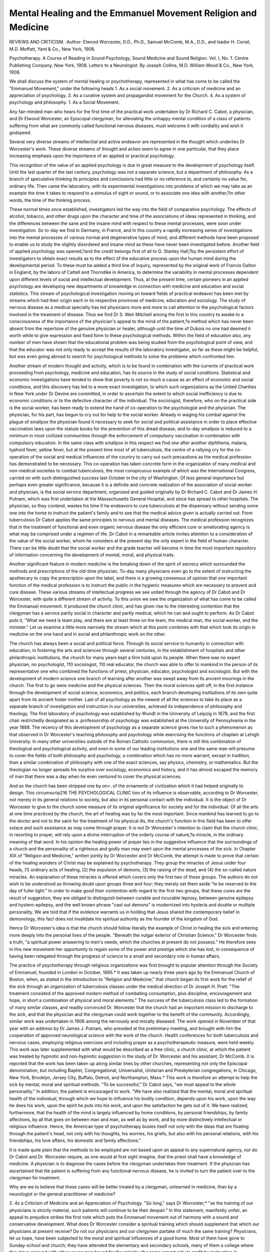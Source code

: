 Mental Healing and the Emmanuel Movement Religion and Medicine
===============================================================

REVIEWS AND CRITICISM.
:Author:  Elwood Worcester, D.D., Ph.D., Samuel
McComb, M.A., D.D., and Isador H. Coriat, M.D. Moffatt, Yard &
Co., New York, 1908.

Psychotherapy. A Course of Reading in Sound Psychology, Sound Medicine and Sound Religion. Vol. I, No. 1. Centre Publishing Company, New York, 1908.
Letters to a Neurologist. By Joseph Collins, M.D. William Wood &
Co., New York, 1908.

We shall discuss the system of mental healing or psychotherapy,
represented in what has come to be called the "Emmanuel Movement,"
under the following heads
1. As a social movement.
2. As a criticism of medicine and an appreciation of psychology.
3. As a curative system and propagandist movement for the Church.
4. As a system of psychology and philosophy.
1. As a Social Movement.

Any fair-minded man who hears for the first time of the practical
work undertaken by Dr Richard C. Cabot, a physician, and Dr Elwood
Worcester, an Episcopal clergyman, for alleviating the unhappy mental
condition of a class of patients suffering from what are commonly called
functional nervous diseases, must welcome it with cordiality and wish
it godspeed.

Several very diverse streams of intellectiial and active endeavor are
represented in the thought which underlies Dr Worcester's work. These
diverse streams of thought and action seem to agree in one particular,
that they place increasing emphasis upon the importance of an applied
or practical psychology.

This recognition of the value of an applied psychology is due in
great measure to the development of psychology itself. Until the last
quarter of the last century, psychology was not a separate science, but a
department of philosophy. As a branch of speculative thinking its principles and conclusions had little or no reference to, and certainly no
value for, ordinary life. Then came the laboratory, with its experimental
investigations into problems of which we may take as an example the
time it takes to respond to a stimulus of sight or sound, or to associate
one idea with another,?in other words, the time of the thinking process.

These normal times once established, investigators led the way into the
field of comparative psychology. The effects of alcohol, tobacco, and
other drugs upon the character and time of the associations of ideas
represented in thinking, and the differences between the sane and the
insane mind with respect to these mental processes, were soon under
investigation. So to-day we find in Germany, in France, and in this
country a rapidly increasing series of investigations into the mental
processes of various normal and degenerative types of mind, and different
methods have been proposed to enable us to study the slightly disordered
and insane mind as these have never been investigated before.
Another field of applied psychology was opened,?and the credit
belongs first of all to G. Stanley Hall,?by the persistent effort of investigators to obtain exact results as to the effect of the educative process
upon the human mind during the developmental period. To these must
be added a third line of inquiry, represented by the original work of
Francis Galton in England, by the labors of Cattell and Thorndike in
America, to determine the variability in mental processes dependent upon
different levels of social and intellectual development. Thus, at the
present time, certain pioneers in an applied psychology are developing
new departments of knowledge in connection with medicine and education and social statistics.
This stream of psychological investigation moving on toward fields
of practical endeavor has been met by streams which had their origin
each in its respective provinces of medicine, education and sociology.
The study of nervous disease as a medical specialty has led physicians
more and more to call attention to the psychological factors involved in
the treatment of disease. Thus we find Dr S. Weir Mitchell among
the first in this country to awake to a consciousness of the importance
of the physician's appeal to the mind of the patient,?a method which
has never been absent from the repertoire of the genuine physician or
healer, although until the time of Dubois no one had deemed it worth
while to give expression and fixed form to these psychological methods.
Within the field of education also, any number of men have shown that
the educational problem was being studied from the psychological point
of view, and that the educator was not only ready to accept the results
of the laboratory investigator, so far as these might be helpful, but was
even going abroad to search for psychological methods to solve the
problems which confronted him.

Another stream of modern thought and activity, which is to be found
in combination with the currents of practical work proceeding from
psychology, medicine and education, has its source in the study of social
conditions. Statistical and economic investigations have tended to show
that poverty is not so much a cause as an effect of economic and social
conditions, and this discovery has led to a more exact investigation, to
which such organizations as the United Charities in New York under
Dr Devine are committed, in order to ascertain the extent to which
social inefficiency is due to economic conditions or to the defective character of the individual. The sociologist, therefore, who on the practical
side is the social worker, has been ready to extend the hand of co-operation to the psychologist and the physician.
The physician, for his part, has begun to cry out for help to the
social worker. Already in waging his combat against the plague of
smallpox the physician found it necessary to seek for social and political
assistance in order to place effective vaccination laws upon the statute
books for the prevention of this dread disease, and to-day smallpox is
reduced to a minimum in most civilized communities through the enforcement of compulsory vaccination in combination with compulsory
education. In the same class with smallpox in this respect we find one
after another diphtheria, malaria, typhoid fever, yellow fever, but at the
present time most of all tuberculosis, the centre of a rallying cry for the
co-operation of the social and medical influences of the country to carry
out such precautions as the medical profession has demonstrated to be
necessary. This co-operation has taken concrete form in the organization of
many medical and non-medical societies to combat tuberculosis, the most
conspicuous example of which was the International Congress, carried
on with such distinguished success last October in the city of Washington.
Of less general importance but perhaps even greater significance,
because it is a definite and concrete realization of the association of
social worker and physician, is the social service department, organized and guided originally by Dr Richard C. Cabot and Dr James
H. Putnam, which was first undertaken at the Massachusetts General
Hospital, and since has spread to other hospitals. The physician, so they
contend, wastes his time if he endeavors to cure tuberculosis at the dispensary without sending some one into the home to instruct the patient's
family and to see that the medical advice given is actually carried out.
From tuberculosis Dr Cabot applies the same principles to nervous and
mental diseases. The medical profession recognizes that in the treatment
of functional and even organic nervous disease the only efficient cure or
ameliorating agency is what may be comprised under a regimen of life.
Dr Cabot in a remarkable article invites attention to a consideration of
the value of the social worker, whom he considers at the present day the
only expert in the field of human character. There can be little doubt that
the social worker and the grade teacher will become in time the most
important repository of information concerning the development of
mental, moral, and physical traits.

Another significant feature in modern medicine is the breaking down
of the spirit of secrecy which surrounded the methods and prescriptions
of the old-time physician. To-day many physicians even go to the extent
of instructing the apothecary to copy the prescription upon the label,
and there is a growing consensus of opinion that one important function
of the medical profession is to instruct the public in the hygienic measures which are necessary to prevent and cure disease.
These various streams of intellectual progress we see united through
the agency of Dr Cabot and Dr Worcester, with quite a different stream
of activity. To this union we owe the organization of what has come to
be called the Emmanuel movement. It produced the church clinic, and
has given rise to the interesting contention that the clergyman has a
service partly social in character and partly medical, which he can and
ought to perform. As Dr Cabot puts it, "What we need is team play,
and there are at least three on the team, the medical man, the social
worker, and the minister." Let us examine a little more narrowly the
stream which at this point combines with that which took its origin in
medicine on the one hand and in social and philanthropic work on
the other.

The church has always been a social and political force. Through
its social service to humanity in connection with education, in fostering
the arts and sciences through several centuries, in the establishment of
hospitals and other philanthropic institutions, the church for many years
kept a firm hold upon its people. When there was no expert physician,
no psychologist, 110 sociologist, 110 real educator, the church was able to
offer to mankind in the person of its representative one who combined
the functions of priest, physician, educator, psychologist and sociologist.
But with the development of modern science one branch of learning after
another was swept away from its ancient moorings in the church. The
first to go were medicine and the physical sciences. Then the moral
sciences split off, in the first instance through the development of social
science, economics, and politics, each branch developing institutions of
its own quite apart from its ancient foster mother. Last of all psychology
as the newest of all the sciences to take its place as a separate branch of
investigation and instruction in our universities, achieved its independence of philosophy and theology. The first laboratory of psychology
was established by Wundt in the University of Leipzig in 1879, and the
first chair restrictedly designated as a .professorship of psychology was
established at the University of Pennsylvania in the year 1888. The
recency of this development of psychology as a separate science gives rise
to such a phenomenon as that observed in Dr Worcester's teaching
philosophy and psychology while exercising the functions of chaplain at
Lehigh University. In many other universities outside of the Roman
Catholic communion, there is still this combination of theological and
psychological activity, and even in some of our leading institutions one
and the same man will presume to cover the fields of both philosophy and
psychology, a combination which has no more warrant, except in tradition, than a similar combination of philosophy with one of the exact
sciences, say physics, chemistry, or mathematics. But the theologian no
longer spreads his surplice over sociology, economics and history, and it
has almost escaped the memory of man that there was a day when he even
ventured to cover the physical sciences.

And so the church has been stripped one by on<. of the ornaments of
civilization which it had helped originally to design. This circumscrip216 THE PSYCHOLOGICAL CLINIC
tion of its influence is observable, according to Dr Worcester, not merely
in its general relations to society, but also in its personal contact with
the individual. It is the object of Dr Worcester to give to the church
some measure of its original significance for society and for the individual.
Of all the arts at one time practiced by the church, the art of
healing was by far the most important. Since mankind has learned to
go to the doctor and not to the saint for the treatment of his physical
ills, the church's function in this field has been to offer solace and such
assistance as may come through prayer. It is not Dr Worcester's intention to claim that the church clinic, in resorting to prayer, will rely upon
a divine interruption of the orderly course of nature,?a miracle, in the
ordinary meaning of that word. In his opinion the healing power of
prayer lies in the suggestive influence that the surroundings of a church
and the personality of a righteous and godly man may exert upon
the mental processes of the sick. In Chapter XIX of "Religion and
Medicine," written jointly by Dr Worcester and Dr McComb, the
attempt is made to prove that certain of the healing wonders of Christ
may be explained by psychotherapy. They group the miracles of Jesus
under four heads, (1) ordinary acts of healing, (2) the expulsion of
demons, (3) the raising of the dead, and (4) the so-called nature miracles.
An explanation of these miracles is offered which covers only the first
two of these groups. The authors do not wish to be understood as
throwing doubt upon groups three and four; they merely set them aside
"to be reserved to the day of fuller light." In order to make good their
contention with regard to the first two groups, that these cures are the
result of suggestion, they are obliged to distinguish between curable and
incurable leprosy, between genuine epilepsy and hystero-epilepsy, and the
well known phrase "cast out demons" is modernized into hysteria and
double or multiple personality. We are told that if the evidence warrants
us in holding that Jesus shared the contemporary belief in demonology,
this fact does not invalidate his spiritual authority as the founder of
the kingdom of God.

Hence Dr Worcester's idea is that the church should follow literally
the example of Christ in healing the sick and entering more deeply into
the personal lives of the people. "Beneath the vulgar exterior of Christian Science," Dr Worcester finds a truth, "a spiritual power answering
to men's needs, which the churches at present do not possess." He therefore sees in this new movement her opportunity to regain some of the
power and prestige which she has lost, in consequence of having been
relegated through the progress of science to a small and secondary role
in human affairs.

The practice of psychotherapy through religious organizations was
first brought to popular attention through the Society of Emmanuel,
founded in London in October, 1895.* It was taken up nearly three
years ago by the Emmanuel Church of Boston, when, as stated in the
introduction to "Religion and Medicine," that church began its first work
for the relief of the sick through an organization of tuberculosis
classes under the medical direction of Dr Joseph H. Pratt. "The treatment consisted of the approved modern method of combating consumption, plus discipline, encouragement and hope, in short a combination of
physical and moral elements." The success of the tuberculosis class led
to the formation of many similar classes, and readily convinced Dr.
Worcester that the church had an important mission to discharge to the
sick, and that the physician and the clergyman could work together to
the benefit of the community. Accordingly, similar work was undertaken
in 1906 among the nervously and morally diseased. The work opened in
November of that year with an address by Dr James J. Putnam, who
presided at the preliminary meeting, and brought with him the cooperation of approved neurological science with the work of the church.
Health conferences for both tuberculosis and nervous cases, employing
religious exercises and including prayer as a psychotherapeutic measure,
were held weekly. This work was later supplemented with what would
be described as a free clinic, a church clinic, at which the patient was
treated by hypnotic and non-hypnotic suggestion in the study of Dr.
Worcester and his assistant, Dr McComb. It is reported that the work
has been taken up along similar lines by other churches, representing not
only the Episcopal denomination, but including Baptist, Congregational,
Universalist, Unitarian and Presbyterian congregations, in Chicago, New
York, Brooklyn, Jersey City, Buffalo, Detroit, and Northampton, Mass.*
This work is therefore an attempt to help the sick by mental, moral
and spiritual methods. "To be successful," Dr Cabot says, "we must
appeal to the whole personality." In addition, the patient is encouraged
to work. "We have also realized that the mental, moral and spiritual health
of the individual, through which we hope to influence his bodily condition,
depends upon his work, upon the way he does his work, upon the spirit he
puts into his work, and upon the satisfaction he gets out of it. We have
realized, furthermore, that the health of the mind is largely influenced
by home conditions, by personal friendships, by family affections, by all
that goes on between man and man, as well as by work, and by more distinctively intellectual or religious influence. Hence, the American type
of psychotherapy busies itself not only with the ideas that are floating
through the patient's head, not only with his thoughts, his worries, his
griefs, but also with his personal relations, with his friendships, his love
affairs, his domestic and family affections."

It is made quite plain that the methods to be employed are not based
upon an appeal to any supernatural agency, nor do Dr Cabot and Dr.
Worcester require, as one would at first sight imagine, that the priest
shall have a knowledge of medicine. A physician is to diagnose the cases
before the clergyman undertakes their treatment. If the physician has
ascertained that tlie patient is suffering from any functional nervous
disease, he is invited to turn the patient over to the clergyman for
treatment.

Why are we to believe that these cases will be better treated by a
clergyman, unlearned in medicine, than by a neurologist or the general
practitioner of medicine?

2. 4s a Criticism of Medicine and an Appreciation of Psychology.
"So long," says Dr Worcester,* "as the training of our physicians is
strictly material, such patients will continue to be their despair." In this
statement, manifestly unfair, an appeal to prejudice strikes the first note
which puts the Emmanuel movement out of harmony with a sound and
conservative development. What does Dr Worcester consider a spiritual
training which should supplement that which our physicians at present
receive? Do not our physicians and our clergymen partake of much the
same training? Physicians, let us hope, have been subjected to the
moral and spiritual influences of a good home. Most of them have gone
to Sunday-school and church; they have attended the elementary and
secondary schools, many of them a college where they have enjoyed with
other young men bound for the ministry the same opportunity to profit
by instruction in philosophy, psychology and ethics. It is only when the
one enters the medical school and the other the divinity school that we
find a separation in professional interests. And yet we cannot call the
one strictly material and the other strictly spiritual. The theological
student spends a great deal of his time in textual criticism, and this is
quite as definitely a training in material things as is the examination
of dry bones by the student of anatomy. If Dr Worcester means the
training which develops character, we doubt very much the justice of
the contention that a course in a divinity school is more likely to
develop an exalted moral character than a course in a medical school.
If it be devotion to social service which Dr Worcester desires to see
cultivated, we find the medical profession presenting the most conspicuous examples of an unselfish service for mankind in their writings,
in their attendance on free dispensaries and hospitals, in public
addresses, in work on sanitary and hygienic commissions, and in the
active support of important public measures before our legislative bodies.
It would be a difficult undertaking to prove that the church within
the last ten or twenty years has performed a more important social
service to American society than the medical profession. If it be the
force of personality which Dr Worcester has in mind, that rare combination of keen insight into human nature, of enthusiasm and
sympathy, which makes a man mentally and morally the helper, teacher
*"Religion and Medicine," p. 5. Consider also in this connection the
following passage: "One reason why American physicians are so slow to
avail themselves of psychical influence in combating disease is that
they have been educated in a too narrowly materialistic school of science,
which assumes that only material objects possess reality and which thinks
that the mind can safely be ignored." /&., p. 52.
and hope of lais fellow-men, and which Dr Worcester himself calls, "A
factor of the highest importance, the individuality of the physician,"
then we inquire,?does Dr Worcester believe that any kind of training,
either theological or medical, can develop this trait in a man? Such a
combination of qualities can scarcely be cultivated. If a physician
happens to have this rare personality he will do great things; if a
clergyman, he also will move mountains as, for example, Father de Nisco
at Roseto, Pa., but it is doubtful whether he can train a school to follow
in his footsteps.

To ask that the clergyman shall perform a useful social service as
an assistant to the physician in the treatment of certain mental and nervous diseases, is one thing, but to claim that the necessity for the assumption of this service on the part of the clergyman is due to the lamentable
failure of the neurologist and practising physician, is quite another
thing, and when this fact is explained as due to the physician's neglect
and ignorance of psychology, it becomes necessary to inquire whether
there is any justification in fact for this statement, and whether Dr.
Worcester offers a form of psychological treatment which is any better
than that which the medical profession has been employing. Dr Cabot,
in an address delivered in New York City on December 3d, whether
intentionally or otherwise, even went to the extent of limiting the function of the neurologist in connection with functional nervous disease
to its mere diagnosis. When such diagnosis has been made, his recommendation is to turn the case over to a clergyman for treatment. A
man desiring to purchase something often gets into the wrong shop, so
he contended, and for these nervous cases the wrong shop is the neurologist's office, and the right shop is the church and the clergyman's study.
Dr Cabot, a physician himself, appears to forget that the physician is
not a diagnostician primarily but a healer, when he invites his professional colleague to admit himself a failure and turn over a part
of his practice to his clerical brother.

The vital question is not whether the physician fails to treat successfully a large number of cases. Human beings will always die, some
will always suffer from incurable diseases, and others will get along as
best they can with diseases more or less curable. The profession therefore will always be subjected to outside and ignorant criticism. It is
also subjected to the keenest criticism from inside the profession itself.
In the most whole hearted and disinterested way, every method known
to man is being employed within the medical profession, though not
necessarily by its every member, to improve therapeutic practice.
Has the physician overlooked the importance of psychology in the
practice of his profession? It is significant, indeed almost humorous,
to find in "Religion and Medicine" as well as in the serial called "Psychotherapy," not one single authority quoted as having contributed to the
development of psychotherapy who is not a physician. It is true, opinions
are cited of such psychologists as William James and Joseph Jastrow,
and such pseudo-psychologists as Myers and Hudson, but these are
known for their contributions to the theory of psychology and not at all
for any practical applications of psychological principles in the treatment of disease. It is a very common mistake to imagine,* because
psychology is defined as the science of mind, that the psychologist as a
psychologist must have something to offer in the mental treatment of
disease. You might just as well imagine that a professor of pedagogy
will necessarily be a good teacher, or a psychologist a good judge of
character. Something more than general principles is needed. If the
psychologist will address himself to the solution of practical problems
and develop an applied psychology, there can be 110 doubt that in time
the profession of psychology will develop methods of psychological treatment which will be far and away better than those which are at our
disposal at the present time. Just as within the medical profession
itself, the subject of pathology is developing as a separate line of inquiry,
and a group of pathologists are arising who do not practise medicine,
but who contribute results which are reconstructing the basis of practice,
so we shall expect to find psychological experts connected with institutions for the insane and with the public school systems, whose work will
doubtless contribute results of great value, and on whose work mental
and educational treatment will be based in the future. But to-day,
while it calls attention to the science, it invites criticism to play up the
psychologist at the expense of the practicing physician and neurologist.
The reason why Dr Worcester, and probably Dr Cabot also, fail to
take cognizance of the work that is really establishing psychotherapy on
a sound basis, is because they are not familiar either with "sound medicine" or "sound psychology." In "Religion and Medicine" we find
authorities on hypnotism and suggestion quoted ad libitum and ad
nauseam, but you will find no mention of the psychotherapeutic work of
Kraepelin, the most conspicuous example of an investigator who combines in one person a sound training in psychological method with a
similar training and experience in medicine. Kraepelin, a product of
the psychological laboratory at Leipzig, is the leader in psychiatry today. To hypnotism, suggestion, and double personality he has paid no
more attention than the importance of these subjects warrants, and
hence he is unknown to the leaders of the Emmanuel Movement, except
as an investigator of the psychical effects of alcohol. It would lead us
too far afield to attempt to collate the evidence which might be brought
to show the existence of a practical psychological experience within the
medical profession. Take for an example such a judicial paper as that of
Dr Charles K. Mills on "Psychotherapy, Its Scope and Limitations,"
read before the Philadelphia County Medical Society, March 25, 1908,
from which I quote the following conservative opinion of Dubois's
*For example:?"To-day, if he so willed, Professor James might easily
rank with the greatest neurologists in the treatment of a large group of
diseases, and this solely by virtue of his consummate ability as a
physiological psychologist." Worcester, "Religion and Medicine," p. 15.
work, called "epoch-making" by Dr Cabot: "I would not for a moment
question the verity of his reports, but it has seemed to me with regard
to some of them that, like reports of cures from operations or from
new medicinal remedies, sufficient time has not been allowed before
recording, to decide on the real merits of the treatment. It is true that
he tells us of the relapses of his patients, and of his occasional failures,
but discounting these, his results still remain apparently so brilliant
that it is hard to reconcile them with our experience, even making all
allowances for the superior powers of the recorder."

"The American type of psychotherapy," says Dr Cabot, meaning
thereby the type of psychotherapy practised in the church clinic, "busies
itself not only with the ideas that are floating through the patient's
head, not only with his thoughts, his worries, his griefs, but also with
his personal relations, with his friendships, his love affairs, his domestic
and family affections." That the American neurologist did not need
to receive illumination from the Emmanuel Movement in order to treat
the entire personality of his patient is shown in a conspicuous manner
in a timely work entitled "Letters to a Neurologist," which may helpfully be employed to offset the criticisms of Dr Cabot and Dr Worcester.
Through the medium of this correspondence Dr Collins presents types
of mental and nervous disease which will be familiar to every neurologist.
They would be reported ordinarily in the medical literature in such a
manner that they would not interest the general reader or make a
permanent impression upon his mind, despite the fact that persons
suffering from such diseases often present interesting personalities, clearcut and aggressive. This is because the neurologist draws his clinical
pictures primarily in order to furnish a description, analysis and classification of symptoms. These letters to a neurologist present to the reader
the neurasthenic, the psychasthenic, the manic-depressive, the mentally
defective child, and other types of mental and nervous disorder in such
a way that they will live henceforth in the reader's mind not as gradually
fading groups of symptoms but as concrete individuals introduced to him
through the medium of a personal letter.

Nor is there any evidence in the neurologist's replies to these letters
which would indicate that Dr Collins overlooks the importance of
psychotherapy in the treatment of his cases. The presentation of his
methods of psychotherapy, which include practically every method in Dr.
Worcester's repertoire, excepting hypnotism, prayer and the appeal to
religious emotion through the setting of a church edifice or a clergyman's
study, comes just at the critical moment when its real position is endangered by a crude and exaggerated popularization.
The presence among these twelve letters of one dealing with the
education of mentally defective children invites attention to a field which
would seem to be peculiarly the province of the clerical therapeutist. The
case presented by Dr Collins is one of mental retardation. In the moral
sphere an analogous retardation is attracting the attention of the modern
psychologist, social worker and physician. How to avoid moral de222 THE PSYCHOLOGICAL CLINIC
linquency in young adolescents and how best to treat it are questions on
which we naturally look to the clergyman to throw much light. But in
our search for those who are doing the most active work in this field we
come upon a member of an entirely different profession, Judge Lindsey
of Denver, for the first inspiring exhibition of what may be accomplished
through intelligent psychological insight. It seems almost trivial to
talk of the wonders of hypnotism and suggestion when Judge Lindsey,
relying only upon his powers of logic and moral suasion, can induce a
juvenile offender to take a railroad journey, without a guard or attendant,
for the purpose of committing himself to the Reform School. Dr Collins
does not discuss the case of the morally retarded child, but of the trainers
who are necessary to carry out the treatment of the mentally defective
children, he says, "The successful trainer of mentally defective children
should have unusual force of character, intelligence, insight, originality,
knowledge of articulation work such as is given to deaf mutes, and a
familiarity with the modes of application of massage, baths and calisthenics." Many a case of psychasthenia, neurasthenia, melancholia, and
perhaps even dementia prascox, would stand a better chance of recovery
could the neurologist call upon a thoroughly competent psychological
assistant to carry out such mental and moral educational programs as
the one outlined by Dr Collins.

The value of work as a therapeutic measure is also emphasized by
Dr Collins, as it has been by Dr Cabot and Dr Worcester. It has
already been recognized as an important element in the training of the
insane. Adequately trained attendants or nurses require a thorough
knowledge of the crafts and arts in order to keep their patients constantly occupied and interested. To this end there must be a variety of
occupations at the instant command of the person in charge of the
patient. No amount of special instruction from outside teachers will
avail. Such a disciplinary regime can be carried out by no one but the
single trainer who is constantly with the patient. The Friends' Asylum
for the Insane at Frankford, Phila., where the services of a resident
psychologist are beginning to make themselves felt, has found this form
of treatment so essential that a course in handiwork has this year been
added to the regular training course for nurses, and it is reported that
the results obtained are already most encouraging.

This little book of Dr Collins's also exemplifies what has already
been referred to as the tendency of the medical profession to tear down
the veil of mystery and to instruct both the public and in some cases the
patient as to the exact nature of the disease. Thus, in a letter to a
patient suffering from migraine, who reports her experience in going about
from one physician to another, from osteopathy to Christian Science,
Dr Collins frankly admits that she is suffering from an incurable
disease of which the chief manifestation is headache, from which no
drug or remedy known to medicine can permanently relieve her. "When
your headaches are very severe, send for any commonsense doctor and
ask him to give you one or two doses of some simple pain reliever. Tell
him you don't want to be cured, you want only to be relieved. Smile
blandly at the doctor who says he can cure you." Which shall it be,?
the apparently pessimistic truth or the false optimism which we are
advised operates so powerfully through suggestion? It is certainly a
mistake to imagine that every pessimistic opinion is objectionable. What
the patient usually desires in these cases is to lead an unhygienic but
pleasant life and be freed from the consequences. For such a patient the
only remedy is a full and complete knowledge of the situation, and the
resolution to carry out a stoical regime of life.

There would thus appear to be little warrant for the opinion that
the neurologist or even the general practitioner has failed to pay about
as much heed to psychology as is warranted in view of the present
undeveloped state of that science.. In fact, when we consider the history
of the development of psychotherapy within the medical profession and
in connection with social work, we must admit in all fairness that the
physician and the social worker exhibit a greater readiness of mind to
accept the co-operation of the professional psychologist than do those
whose training and experience lie within the profession of the ministry.
The Emmanuel Movement gives promise of performing an important
and necessary social work. Dr Worcester is a man of action as well as
of words. He has done something worth while, and we must recognize in his work much that is good. Unfortunately he has addled
a very good egg through a premature exploitation of his work, which has
brought him into an attitude of criticism toward the medical profession,
and through the foundation of his psychotherapy upon a type of
psychology which, as it will appear, is not representative of the best
which that science affords.
(To be continued.)
